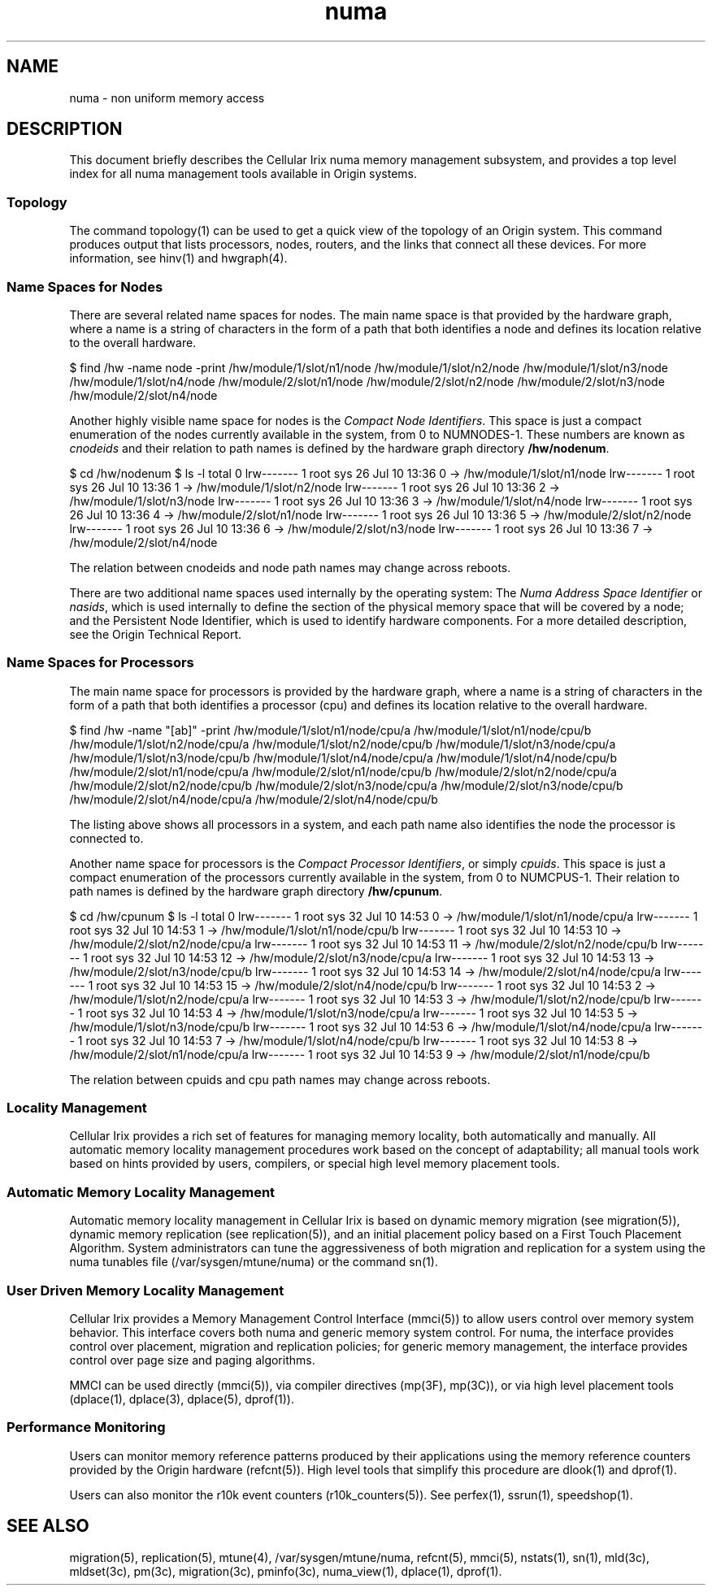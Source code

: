 '\"!tbl|mmdoc
'\"macro stdmacro
.TH numa 5
.SH NAME
numa \- non uniform memory access
.SH DESCRIPTION
This document briefly describes the Cellular Irix numa
memory management subsystem, and provides a top level
index for all numa management tools available in Origin systems.

.SS Topology
The command topology(1) can be used to get a quick view of the
topology of an Origin system. This command produces output that
lists processors, nodes, routers, and the links that connect all
these devices. For more information, see hinv(1) and hwgraph(4).

.SS Name Spaces for Nodes

.PP
There are several related name spaces for nodes. The main name
space is that provided by the hardware graph, where a name is a 
string of characters in the form of a path that both identifies a node
and defines its location relative to the overall hardware.
.PP
.Ex
$ find /hw -name node -print
/hw/module/1/slot/n1/node
/hw/module/1/slot/n2/node
/hw/module/1/slot/n3/node
/hw/module/1/slot/n4/node
/hw/module/2/slot/n1/node
/hw/module/2/slot/n2/node
/hw/module/2/slot/n3/node
/hw/module/2/slot/n4/node
.Ee

.PP
Another highly visible name space for nodes is the \fICompact
Node Identifiers\fP. This space is just a compact enumeration of
the nodes currently available in the system, from 0 to NUMNODES-1.
These numbers are known as \fIcnodeids\fP and their relation to
path names is defined by the hardware graph directory \fB/hw/nodenum\fP.

.PP
.Ex
$ cd /hw/nodenum
$ ls -l
total 0
lrw-------    1 root     sys           26 Jul 10 13:36 0 -> /hw/module/1/slot/n1/node
lrw-------    1 root     sys           26 Jul 10 13:36 1 -> /hw/module/1/slot/n2/node
lrw-------    1 root     sys           26 Jul 10 13:36 2 -> /hw/module/1/slot/n3/node
lrw-------    1 root     sys           26 Jul 10 13:36 3 -> /hw/module/1/slot/n4/node
lrw-------    1 root     sys           26 Jul 10 13:36 4 -> /hw/module/2/slot/n1/node
lrw-------    1 root     sys           26 Jul 10 13:36 5 -> /hw/module/2/slot/n2/node
lrw-------    1 root     sys           26 Jul 10 13:36 6 -> /hw/module/2/slot/n3/node
lrw-------    1 root     sys           26 Jul 10 13:36 7 -> /hw/module/2/slot/n4/node
.Ee

.PP
The relation between cnodeids and node path names may change across reboots.

.PP
There are two additional name spaces used internally by the operating system:
The \fINuma Address Space Identifier\fP or \fInasids\fP,
which is used internally
to define the section of the physical memory space that will be covered by
a node; and the Persistent Node Identifier, which is used to identify hardware
components.
For a more detailed description, see the Origin Technical Report.

.SS Name Spaces for Processors
The main name space for processors is provided by the hardware graph, where
a name is a 
string of characters in the form of a path that both identifies a processor (cpu)
and defines its location relative to the overall hardware.
.PP
.Ex
$ find /hw -name "[ab]" -print
/hw/module/1/slot/n1/node/cpu/a
/hw/module/1/slot/n1/node/cpu/b
/hw/module/1/slot/n2/node/cpu/a
/hw/module/1/slot/n2/node/cpu/b
/hw/module/1/slot/n3/node/cpu/a
/hw/module/1/slot/n3/node/cpu/b
/hw/module/1/slot/n4/node/cpu/a
/hw/module/1/slot/n4/node/cpu/b
/hw/module/2/slot/n1/node/cpu/a
/hw/module/2/slot/n1/node/cpu/b
/hw/module/2/slot/n2/node/cpu/a
/hw/module/2/slot/n2/node/cpu/b
/hw/module/2/slot/n3/node/cpu/a
/hw/module/2/slot/n3/node/cpu/b
/hw/module/2/slot/n4/node/cpu/a
/hw/module/2/slot/n4/node/cpu/b
.Ee

.PP
The listing above shows all processors in a system, and each path name
also identifies the node the processor is connected to.

.PP
Another name space for processors is the \fICompact Processor Identifiers\fP,
or simply \fIcpuids\fP. This space is just a compact enumeration of
the processors currently available in the system, from 0 to NUMCPUS-1.
Their relation to
path names is defined by the hardware graph directory \fB/hw/cpunum\fP.
.PP
.Ex
$ cd /hw/cpunum
$ ls -l
total 0
lrw-------    1 root     sys  32 Jul 10 14:53 0 -> /hw/module/1/slot/n1/node/cpu/a
lrw-------    1 root     sys  32 Jul 10 14:53 1 -> /hw/module/1/slot/n1/node/cpu/b
lrw-------    1 root     sys  32 Jul 10 14:53 10 -> /hw/module/2/slot/n2/node/cpu/a
lrw-------    1 root     sys  32 Jul 10 14:53 11 -> /hw/module/2/slot/n2/node/cpu/b
lrw-------    1 root     sys  32 Jul 10 14:53 12 -> /hw/module/2/slot/n3/node/cpu/a
lrw-------    1 root     sys  32 Jul 10 14:53 13 -> /hw/module/2/slot/n3/node/cpu/b
lrw-------    1 root     sys  32 Jul 10 14:53 14 -> /hw/module/2/slot/n4/node/cpu/a
lrw-------    1 root     sys  32 Jul 10 14:53 15 -> /hw/module/2/slot/n4/node/cpu/b
lrw-------    1 root     sys  32 Jul 10 14:53 2 -> /hw/module/1/slot/n2/node/cpu/a
lrw-------    1 root     sys  32 Jul 10 14:53 3 -> /hw/module/1/slot/n2/node/cpu/b
lrw-------    1 root     sys  32 Jul 10 14:53 4 -> /hw/module/1/slot/n3/node/cpu/a
lrw-------    1 root     sys  32 Jul 10 14:53 5 -> /hw/module/1/slot/n3/node/cpu/b
lrw-------    1 root     sys  32 Jul 10 14:53 6 -> /hw/module/1/slot/n4/node/cpu/a
lrw-------    1 root     sys  32 Jul 10 14:53 7 -> /hw/module/1/slot/n4/node/cpu/b
lrw-------    1 root     sys  32 Jul 10 14:53 8 -> /hw/module/2/slot/n1/node/cpu/a
lrw-------    1 root     sys  32 Jul 10 14:53 9 -> /hw/module/2/slot/n1/node/cpu/b
.Ee

.PP
The relation between cpuids and cpu path names may change across reboots.


.SS Locality Management

.PP
Cellular Irix provides a rich set of features for managing memory
locality, both automatically and manually. All automatic memory locality
management procedures work based on the concept of adaptability; all manual
tools work based on hints provided by users, compilers, or special
high level memory placement tools.

.SS Automatic Memory Locality Management
Automatic memory locality management in Cellular Irix is based
on dynamic memory migration (see migration(5)), dynamic 
memory replication (see replication(5)), and an initial placement
policy based on a First Touch Placement Algorithm. System administrators
can tune the aggressiveness of both migration and replication
for a system using the numa tunables file (/var/sysgen/mtune/numa)
or the command sn(1).

.SS User Driven Memory Locality Management
Cellular Irix provides a Memory Management Control Interface (mmci(5))
to allow users control over memory system behavior. This interface covers both
numa and generic memory system control. For numa,  the interface 
provides control over placement, migration and replication policies; for generic
memory management, the interface provides control over page size and paging
algorithms.

.PP
MMCI can be used directly (mmci(5)), via compiler directives (mp(3F), mp(3C)),
or via high level placement tools (dplace(1), dplace(3), dplace(5), dprof(1)).

.SS Performance Monitoring
Users can monitor memory reference patterns produced by their applications
using the memory reference counters provided by the Origin hardware (refcnt(5)).
High level tools that simplify this procedure are dlook(1) and dprof(1).

.PP
Users can also monitor the r10k event counters (r10k_counters(5)). See 
perfex(1), ssrun(1), speedshop(1).



.SH SEE ALSO
migration(5),
replication(5),
mtune(4),
/var/sysgen/mtune/numa,
refcnt(5),
mmci(5),
nstats(1),
sn(1),
mld(3c), 
mldset(3c),
pm(3c),
migration(3c),
pminfo(3c),
numa_view(1),
dplace(1),
dprof(1).
